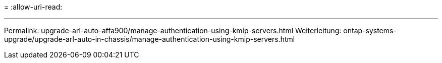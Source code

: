 = 
:allow-uri-read: 


'''
Permalink: upgrade-arl-auto-affa900/manage-authentication-using-kmip-servers.html Weiterleitung: ontap-systems-upgrade/upgrade-arl-auto-in-chassis/manage-authentication-using-kmip-servers.html
